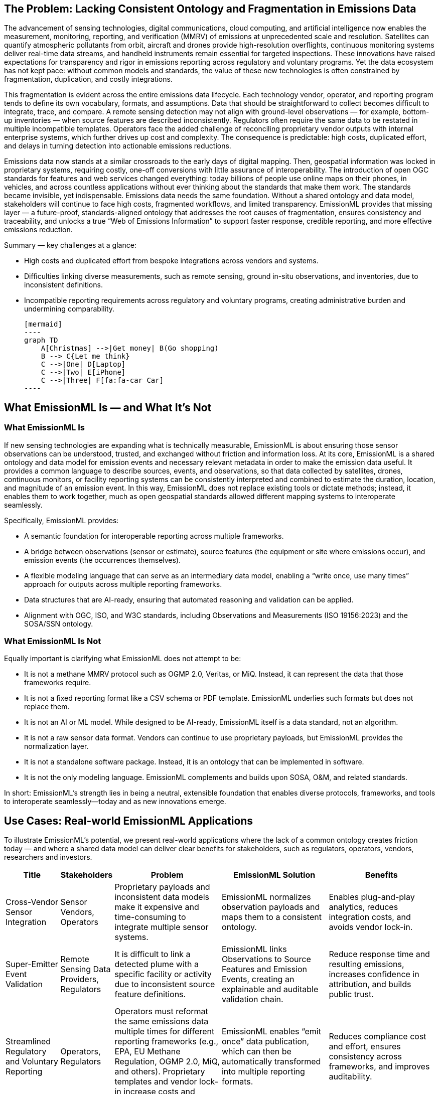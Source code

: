 == The Problem: Lacking Consistent Ontology and Fragmentation in Emissions Data
The advancement of sensing technologies, digital communications, cloud computing, and artificial intelligence now enables the measurement, monitoring, reporting, and verification (MMRV) of emissions at unprecedented scale and resolution. Satellites can quantify atmospheric pollutants from orbit, aircraft and drones provide high-resolution overflights, continuous monitoring systems deliver real-time data streams, and handheld instruments remain essential for targeted inspections. These innovations have raised expectations for transparency and rigor in emissions reporting across regulatory and voluntary programs. Yet the data ecosystem has not kept pace: without common models and standards, the value of these new technologies is often constrained by fragmentation, duplication, and costly integrations.

This fragmentation is evident across the entire emissions data lifecycle. Each technology vendor, operator, and reporting program tends to define its own vocabulary, formats, and assumptions. Data that should be straightforward to collect becomes difficult to integrate, trace, and compare. A remote sensing detection may not align with ground-level observations — for example, bottom-up inventories — when source features are described inconsistently. Regulators often require the same data to be restated in multiple incompatible templates. Operators face the added challenge of reconciling proprietary vendor outputs with internal enterprise systems, which further drives up cost and complexity. The consequence is predictable: high costs, duplicated effort, and delays in turning detection into actionable emissions reductions.

Emissions data now stands at a similar crossroads to the early days of digital mapping. Then, geospatial information was locked in proprietary systems, requiring costly, one-off conversions with little assurance of interoperability. The introduction of open OGC standards for features and web services changed everything: today billions of people use online maps on their phones, in vehicles, and across countless applications without ever thinking about the standards that make them work. The standards became invisible, yet indispensable. Emissions data needs the same foundation. Without a shared ontology and data model, stakeholders will continue to face high costs, fragmented workflows, and limited transparency. EmissionML provides that missing layer — a future-proof, standards-aligned ontology that addresses the root causes of fragmentation, ensures consistency and traceability, and unlocks a true “Web of Emissions Information” to support faster response, credible reporting, and more effective emissions reduction.

Summary — key challenges at a glance:

* High costs and duplicated effort from bespoke integrations across vendors and systems.
* Difficulties linking diverse measurements, such as remote sensing, ground in-situ observations, and inventories, due to inconsistent definitions.
* Incompatible reporting requirements across regulatory and voluntary programs, creating administrative burden and undermining comparability.

    [mermaid]
    ----
    graph TD
        A[Christmas] -->|Get money| B(Go shopping)
        B --> C{Let me think}
        C -->|One| D[Laptop]
        C -->|Two| E[iPhone]
        C -->|Three| F[fa:fa-car Car]
    ----

== What EmissionML Is — and What It’s Not

=== What EmissionML Is

If new sensing technologies are expanding what is technically measurable, EmissionML is about ensuring those sensor observations can be understood, trusted, and exchanged without friction and information loss. At its core, EmissionML is a shared ontology and data model for emission events and necessary relevant metadata in order to make the emission data useful. It provides a common language to describe sources, events, and observations, so that data collected by satellites, drones, continuous monitors, or facility reporting systems can be consistently interpreted and combined to estimate the duration, location, and magnitude of an emission event. In this way, EmissionML does not replace existing tools or dictate methods; instead, it enables them to work together, much as open geospatial standards allowed different mapping systems to interoperate seamlessly.

Specifically, EmissionML provides:

	* A semantic foundation for interoperable reporting across multiple frameworks.
	* A bridge between observations (sensor or estimate), source features (the equipment or site where emissions occur), and emission events (the occurrences themselves).
	* A flexible modeling language that can serve as an intermediary data model, enabling a “write once, use many times” approach for outputs across multiple reporting frameworks.
	* Data structures that are AI-ready, ensuring that automated reasoning and validation can be applied.
	* Alignment with OGC, ISO, and W3C standards, including Observations and Measurements (ISO 19156:2023) and the SOSA/SSN ontology.

=== What EmissionML Is Not

Equally important is clarifying what EmissionML does not attempt to be:

	* It is not a methane MMRV protocol such as OGMP 2.0, Veritas, or MiQ. Instead, it can represent the data that those frameworks require.
	* It is not a fixed reporting format like a CSV schema or PDF template. EmissionML underlies such formats but does not replace them.
	* It is not an AI or ML model. While designed to be AI-ready, EmissionML itself is a data standard, not an algorithm.
	* It is not a raw sensor data format. Vendors can continue to use proprietary payloads, but EmissionML provides the normalization layer.
	* It is not a standalone software package. Instead, it is an ontology that can be implemented in software.
	* It is not the only modeling language. EmissionML complements and builds upon SOSA, O&M, and related standards.

In short: EmissionML’s strength lies in being a neutral, extensible foundation that enables diverse protocols, frameworks, and tools to interoperate seamlessly—today and as new innovations emerge.

== Use Cases: Real-world EmissionML Applications

To illustrate EmissionML’s potential, we present real-world applications where the lack of a common ontology creates friction today — and where a shared data model can deliver clear benefits for stakeholders, such as regulators, operators, vendors, researchers and investors.

[options="header",cols="1,1,2,2,2"]
|===
| Title | Stakeholders | Problem | EmissionML Solution | Benefits

| Cross-Vendor Sensor Integration
| Sensor Vendors, Operators
| Proprietary payloads and inconsistent data models make it expensive and time-consuming to integrate multiple sensor systems.
| EmissionML normalizes observation payloads and maps them to a consistent ontology.
| Enables plug-and-play analytics, reduces integration costs, and avoids vendor lock-in.

| Super-Emitter Event Validation
| Remote Sensing Data Providers, Regulators
| It is difficult to link a detected plume with a specific facility or activity due to inconsistent source feature definitions.
| EmissionML links Observations to Source Features and Emission Events, creating an explainable and auditable validation chain.
| Reduce response time and resulting emissions, increases confidence in attribution, and builds public trust.

| Streamlined Regulatory and Voluntary Reporting
| Operators, Regulators
| Operators must reformat the same emissions data multiple times for different reporting frameworks (e.g., EPA, EU Methane Regulation, OGMP 2.0, MiQ, and others). Proprietary templates and vendor lock-in increase costs and errors.
| EmissionML enables “emit once” data publication, which can then be automatically transformed into multiple reporting formats.
| Reduces compliance cost and effort, ensures consistency across frameworks, and improves auditability.

| Real-Time Operational Response
| Operators, Control Rooms, Emergency Response Centres
| Control rooms and emergency response centres often receive fragmented event feeds from multiple systems, delaying diagnosis and coordinated action.
| EmissionML provides a normalized event stream that can be shared and brokered across platforms.
| Accelerates root-cause analysis, reduces downtime, and shortens detection-to-response cycles.

| Carbon-Market Quantification and Verification
| Offset Project Developers, Auditors
| Carbon credits depend on accurate quantification of avoided or reduced emissions, but calculations are often opaque.
| EmissionML encodes emission quantities together with essential metadata, uncertainties and provenance.
| Increases integrity of carbon credits, reduces verification cost, and improves market confidence.

| Interoperable Emissions Simulation
| Engineering Firms, Researchers
| Simulation tools use incompatible models, limiting comparability and reuse.
| EmissionML represents simulation inputs and outputs as standardized Emission Events.
| Makes simulation results comparable and repeatable, enabling cross-study benchmarking.

| Financial Risk and ESG Analysis
| Banks, Investors, Insurers
| ESG risk assessments are based on inconsistent, non-comparable emissions disclosures.
| EmissionML structures emissions data for ingestion into financial risk models.
| Improves risk-based lending and investment decisions, supports credible ESG scoring.
|===

== Adoption Pathways & Call to Action

For EmissionML to deliver its full value, adoption must be broad and multi-stakeholder. The following pathways offer practical steps:

* Regulators: reference EmissionML when designing reporting templates to ensure interoperability from the start.
* Operators: adopt EmissionML internally to manage emissions data consistently; require providers and consultants to deliver EmissionML-compliant data.
* Software Vendors: implement EmissionML compatibility in data management platforms to ensure regulatory and ESG readiness.
* Sensor Providers: map observation payloads and uncertainties to EmissionML to simplify integration and expand market reach.
* Investors and ESG Analysts: request EmissionML-tagged datasets in due diligence processes; use EmissionML-compliant tools for analysis.
* Researchers and Academia: use EmissionML in models and publications; release datasets in EmissionML to maximize impact and reuse.

How to Get Involved:

* Explore the OGC EmissionML GitHub.
* Contribute use cases, implementations, or vocabulary feedback.
* Join the OGC EmissionML Standards Working Group and shape the future of emissions interoperability.
